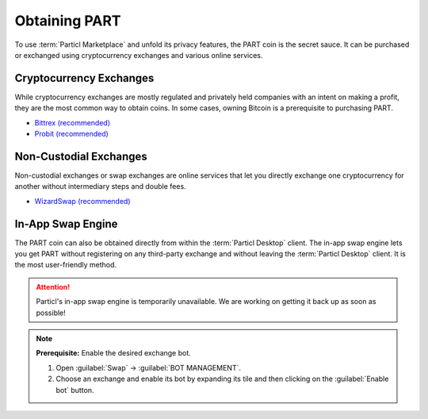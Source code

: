 ==============
Obtaining PART
==============

.. title::
   Particl Marketplace Obtain $PART Coin

.. meta::
   :description lang=en: Where can I buy $PART coin?

To use :term:`Particl Marketplace` and unfold its privacy features, the PART coin is the secret sauce. It can be purchased or exchanged using cryptocurrency exchanges and various online services.

Cryptocurrency Exchanges
------------------------

While cryptocurrency exchanges are mostly regulated and privately held companies with an intent on making a profit, they are the most common way to obtain coins. In some cases, owning Bitcoin is a prerequisite to purchasing PART.

* `Bittrex (recommended) <https://bittrex.com/Market/Index?MarketName=BTC-PART>`_
* `Probit (recommended) <https://www.probit.com/app/exchange/PART-BTC>`_

.. rst-class:: bignums

	#. Register on the cryptocurrency exchange of choice
	#. (Optional) If you don't already own Bitcoin, trade some using other cryptocurrencies
	#. Trade Bitcoin (BTC) for Particl (PART)
	#. Withdraw PART to your local wallet's :guilabel:`Public` address within the :term:`Particl Desktop` client. Refer to the :ref:`Receive Coins <Receive Coins>` user guide for more details 

.. seealso::

 - Particl Website - `Full list of PART exchanges <https://particl.io/part-exchanges/>`_
 - Particl Academy - :ref:`Managing Funds - Receive Coins <Receive Coins>`


Non-Custodial Exchanges
-----------------------

Non-custodial exchanges or swap exchanges are online services that let you directly exchange one cryptocurrency for another without intermediary steps and double fees.

* `WizardSwap (recommended) <https://wizardswap.io>`_

.. rst-class:: bignums

	#. Open the swap exchange website.
	#. Choose the source cryptocurrency to swap from 
	#. Choose PART as the target cryptocurrency 
	#. Review the quote offered by the exchange
	#. Send your coins to the address provided and wait for the transaction to be completed. This can take several minutes, depending on the exchange and the currency you trade for
	#. Receive PART to your local wallet's :guilabel:`Public` address within the :term:`Particl Desktop` client. Refer to the :ref:`Receive Coins <Receive Coins>` user guide for more details


In-App Swap Engine
------------------

The PART coin can also be obtained directly from within the :term:`Particl Desktop` client. The in-app swap engine lets you get PART without registering on any third-party exchange and without leaving the :term:`Particl Desktop` client. It is the most user-friendly method.

.. attention:: 
   
   Particl's in-app swap engine is temporarily unavailable. We are working on getting it back up as soon as possible!

.. rst-class:: bignums

	#. Open :term:`Particl Desktop`.
	#. Open the :guilabel:`Swap` module in the dapps menu at the very left and then click on :guilabel:`Start New Exchange`. 
	#. Set the number of PART coins you want to obtain and the currency you want to swap for it. Then click on the :guilabel:`Next` button.
	#. Review the quote offered by the exchange. Click on the :guilabel:`Next` button to confirm.
	#. Send your coins to the address provided and wait for the transaction to be completed. This can take several minutes, depending on the exchange and the currency you trade for.

.. note::

	**Prerequisite:** Enable the desired exchange bot.

	#. Open :guilabel:`Swap` -> :guilabel:`BOT MANAGEMENT`.
	#. Choose an exchange and enable its bot by expanding its tile and then clicking on the :guilabel:`Enable bot` button.



